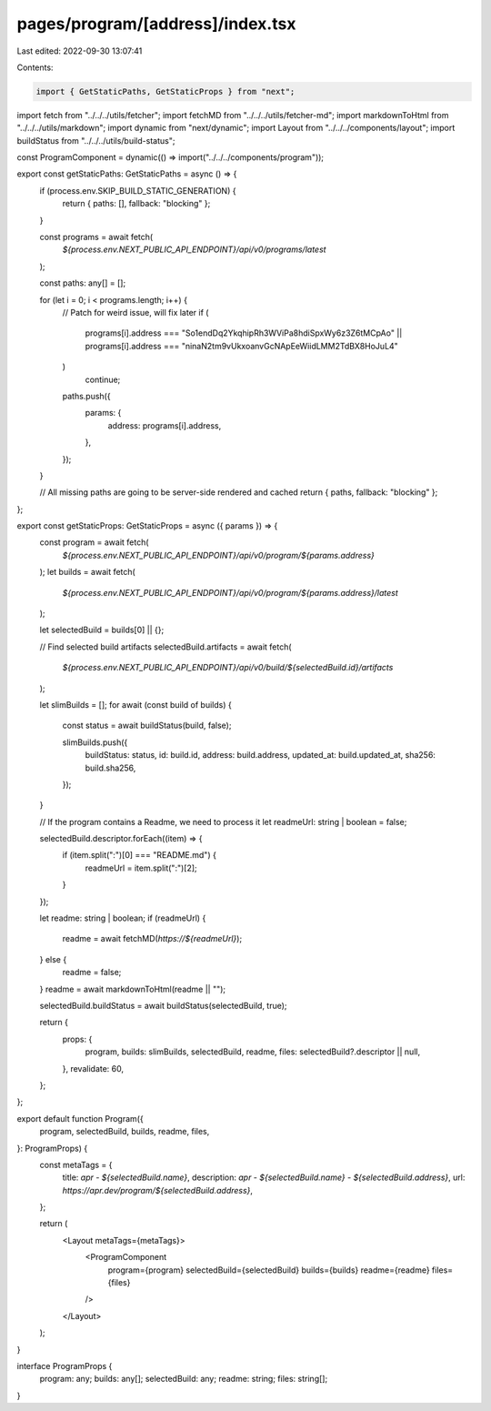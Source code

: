 pages/program/[address]/index.tsx
=================================

Last edited: 2022-09-30 13:07:41

Contents:

.. code-block:: tsx

    import { GetStaticPaths, GetStaticProps } from "next";
import fetch from "../../../utils/fetcher";
import fetchMD from "../../../utils/fetcher-md";
import markdownToHtml from "../../../utils/markdown";
import dynamic from "next/dynamic";
import Layout from "../../../components/layout";
import buildStatus from "../../../utils/build-status";

const ProgramComponent = dynamic(() => import("../../../components/program"));

export const getStaticPaths: GetStaticPaths = async () => {
  if (process.env.SKIP_BUILD_STATIC_GENERATION) {
    return { paths: [], fallback: "blocking" };
  }

  const programs = await fetch(
    `${process.env.NEXT_PUBLIC_API_ENDPOINT}/api/v0/programs/latest`
  );

  const paths: any[] = [];

  for (let i = 0; i < programs.length; i++) {
    // Patch for weird issue, will fix later
    if (
      programs[i].address === "So1endDq2YkqhipRh3WViPa8hdiSpxWy6z3Z6tMCpAo" ||
      programs[i].address === "ninaN2tm9vUkxoanvGcNApEeWiidLMM2TdBX8HoJuL4"
    )
      continue;

    paths.push({
      params: {
        address: programs[i].address,
      },
    });
  }

  // All missing paths are going to be server-side rendered and cached
  return { paths, fallback: "blocking" };
};

export const getStaticProps: GetStaticProps = async ({ params }) => {
  const program = await fetch(
    `${process.env.NEXT_PUBLIC_API_ENDPOINT}/api/v0/program/${params.address}`
  );
  let builds = await fetch(
    `${process.env.NEXT_PUBLIC_API_ENDPOINT}/api/v0/program/${params.address}/latest`
  );

  let selectedBuild = builds[0] || {};

  // Find selected build artifacts
  selectedBuild.artifacts = await fetch(
    `${process.env.NEXT_PUBLIC_API_ENDPOINT}/api/v0/build/${selectedBuild.id}/artifacts`
  );

  let slimBuilds = [];
  for await (const build of builds) {
    const status = await buildStatus(build, false);

    slimBuilds.push({
      buildStatus: status,
      id: build.id,
      address: build.address,
      updated_at: build.updated_at,
      sha256: build.sha256,
    });
  }

  // If the program contains a Readme, we need to process it
  let readmeUrl: string | boolean = false;

  selectedBuild.descriptor.forEach((item) => {
    if (item.split(":")[0] === "README.md") {
      readmeUrl = item.split(":")[2];
    }
  });

  let readme: string | boolean;
  if (readmeUrl) {
    readme = await fetchMD(`https://${readmeUrl}`);
  } else {
    readme = false;
  }
  readme = await markdownToHtml(readme || "");

  selectedBuild.buildStatus = await buildStatus(selectedBuild, true);

  return {
    props: {
      program,
      builds: slimBuilds,
      selectedBuild,
      readme,
      files: selectedBuild?.descriptor || null,
    },
    revalidate: 60,
  };
};

export default function Program({
  program,
  selectedBuild,
  builds,
  readme,
  files,
}: ProgramProps) {
  const metaTags = {
    title: `apr - ${selectedBuild.name}`,
    description: `apr - ${selectedBuild.name} - ${selectedBuild.address}`,
    url: `https://apr.dev/program/${selectedBuild.address}`,
  };

  return (
    <Layout metaTags={metaTags}>
      <ProgramComponent
        program={program}
        selectedBuild={selectedBuild}
        builds={builds}
        readme={readme}
        files={files}
      />
    </Layout>
  );
}

interface ProgramProps {
  program: any;
  builds: any[];
  selectedBuild: any;
  readme: string;
  files: string[];
}


